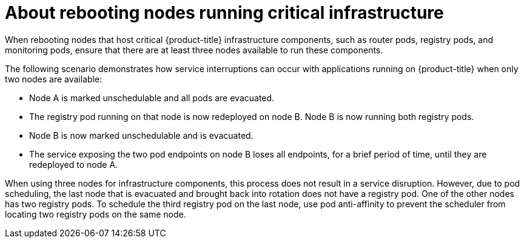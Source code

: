 // Module included in the following assemblies:
//
// * nodes/nodes-nodes-rebooting.adoc

[id="nodes-nodes-rebooting-infrastructure_{context}"]
= About rebooting nodes running critical infrastructure

[role="_abstract"]
When rebooting nodes that host critical {product-title} infrastructure components, such as router pods, registry pods, and monitoring pods, ensure that there are at least three nodes available to run these components.

The following scenario demonstrates how service interruptions can occur with applications running on {product-title} when only two nodes are available:

- Node A is marked unschedulable and all pods are evacuated.
- The registry pod running on that node is now redeployed on node B. Node B is now running both registry pods.
- Node B is now marked unschedulable and is evacuated.
- The service exposing the two pod endpoints on node B loses all endpoints, for a brief period of time, until they are redeployed to node A.

When using three nodes for infrastructure components, this process does not result in a service disruption. However, due to pod scheduling, the last node that is evacuated and brought back into rotation does not have a registry pod. One of the other nodes has two registry pods. To schedule the third registry pod on the last node, use pod anti-affinity to prevent the scheduler from locating two registry pods on the same node.
